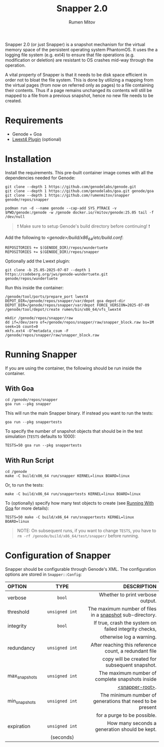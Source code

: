 #+title: Snapper 2.0
#+author: Rumen Mitov
#+email: rumen.mitov@constructor.tech

[[./assets/snapper.png]]

Snapper 2.0 (or just Snapper) is a snapshot mechanism for the virtual memory space of the persistent operating system PhantomOS. It uses the a logging file system (e.g. ext4) to ensure that file operations (e.g. modification or deletion) are resistant to OS crashes mid-way through the operation.

A vital property of Snapper is that it needs to be disk space efficient in order not to bloat the file system. This is done by utilizing a mapping from the virtual pages (from now on referred only as pages) to a file containing their contents. Thus if a page remains unchanged its contents will still be mapped to a file from a previous snapshot, hence no new file needs to be created.

* Requirements
- Genode + Goa
- [[https://codeberg.org/jws/genode-wundertuete/src/branch/25.05-2025-07-07][Lwext4 Plugin]] (optional)

* Installation
Install the requirements. This pre-built container image comes with all the dependencies needed for Genode:
#+begin_src shell
  git clone --depth 1 https://github.com/genodelabs/genode.git
  git clone --depth 1 https://github.com/genodelabs/goa.git genode/goa
  git clone --depth 1 https://github.com/rumenmitov/snapper genode/repos/snapper

  podman run -d --name genode --cap-add SYS_PTRACE -v $PWD/genode:/genode -w /genode docker.io/rmitov/genode:25.05 tail -f /dev/null
#+end_src

#+begin_quote
❗ Make sure to setup Genode's build directory before continuing! ❗
#+end_quote

Add the following to /<genode>/build/x86_64/etc/build.conf/:

: REPOSITORIES += $(GENODE_DIR)/repos/wundertuete
: REPOSITORIES += $(GENODE_DIR)/repos/snapper

Optionally add the Lwext plugin:

: git clone -b 25.05-2025-07-07 --depth 1 https://codeberg.org/jws/genode-wundertuete.git genode/repos/wundertuete

Run this inside the container:

#+begin_src shell
  /genode/tool/ports/prepare_port lwext4
  DEPOT_DIR=/genode/repos/snapper/var/depot goa depot-dir
  DEPOT_DIR=/genode/repos/snapper/var/depot FORCE_VERSION=2025-07-09 /genode/tool/depot/create rumen/bin/x86_64/vfs_lwext4

  mkdir /genode/repos/snapper/raw
  dd if=/dev/zero of=/genode/repos/snapper/raw/snapper_block.raw bs=1M seek=16 count=0
  mkfs.ext4 -O^metadata_csum -F /genode/repos/snapper/raw/snapper_block.raw
#+end_src

* Running Snapper
If you are using the container, the following should be run inside the container.

** With Goa
:properties:
:custom_id: with-goa
:end:

#+begin_src shell
  cd /genode/repos/snapper
  goa run --pkg snapper
#+end_src

This will run the main Snapper binary. If instead you want to run the tests:

: goa run --pkg snappertests

To specify the number of snapshot objects that should be in the test simulation (~TESTS~ defaults to 1000):

: TESTS=50 goa run --pkg snappertests

** With Run Script

#+begin_src shell
  cd /genode
  make -C build/x86_64 run/snapper KERNEL=linux BOARD=linux
#+end_src

Or, to run the tests:

: make -C build/x86_64 run/snappertests KERNEL=linux BOARD=linux

To (optionally) specify how many test objects to create (see [[#with-goa][Running With Goa]] for more details):

: TESTS=50 make -C build/x86_64 run/snappertests KERNEL=linux BOARD=linux

#+begin_quote
NOTE: On subsequent runs, if you want to change ~TESTS~, you have to ~rm -rf /genode/build/x86_64/test/snapper/~ before running.
#+end_quote

* Configuration of Snapper
:properties:
:custom_id: configuration
:end:
Snapper should be configurable through Genode's XML. The configuration options are stored in ~Snapper::Config~:

#+ATTR_LATEX: :environment longtable :align l|c|p{7cm}
| <l10>         |    <c30>     |                                                     <r50> |
| OPTION        |     TYPE     |                                               DESCRIPTION |
|---------------+--------------+-----------------------------------------------------------|
| verbose       |     ~bool~     |                          Whether to print verbose output. |
|---------------+--------------+-----------------------------------------------------------|
| threshold     | ~unsigned int~ |  The maximum number of files in a _snapshot_ sub-directory. |
|---------------+--------------+-----------------------------------------------------------|
| integrity     |     ~bool~     |     If true, crash the system on failed integrity checks, |
|               |              |                                  otherwise log a warning. |
|---------------+--------------+-----------------------------------------------------------|
| redundancy    | ~unsigned int~ |     After reaching this reference count, a redundant file |
|               |              |             copy will be created for subsequent snapshot. |
|---------------+--------------+-----------------------------------------------------------|
| max_snapshots | ~unsigned int~ |           The maximum number of complete snapshots inside |
|               |              |                                           _<snapper-root>_. |
|---------------+--------------+-----------------------------------------------------------|
| min_snapshots | ~unsigned int~ | The minimum number of generations that need to be present |
|               |              |                               for a purge to be possible. |
|---------------+--------------+-----------------------------------------------------------|
| expiration    | ~unsigned int~ |             How many seconds a generation should be kept. |
|               |  (seconds)   |                                                           |
|---------------+--------------+-----------------------------------------------------------|
